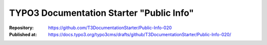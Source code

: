 

=========================================
TYPO3 Documentation Starter "Public Info"
=========================================

:Repository:      https://github.com/T3DocumentationStarter/Public-Info-020
:Published at:    https://docs.typo3.org/typo3cms/drafts/github/T3DocumentationStarter/Public-Info-020/

